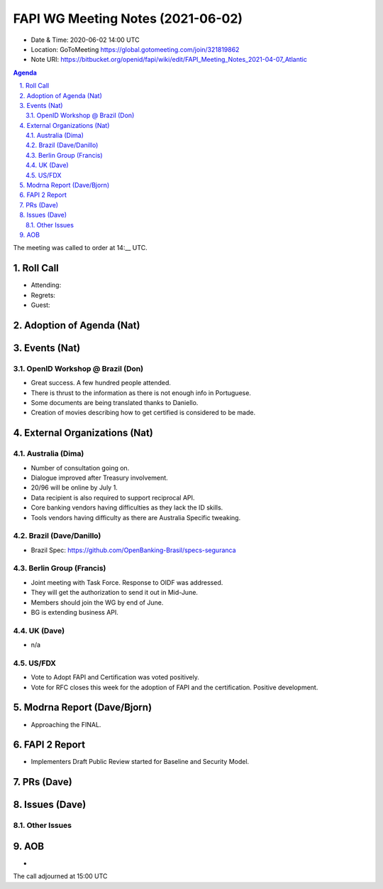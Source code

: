 ============================================
FAPI WG Meeting Notes (2021-06-02) 
============================================
* Date & Time: 2020-06-02 14:00 UTC
* Location: GoToMeeting https://global.gotomeeting.com/join/321819862
* Note URI: https://bitbucket.org/openid/fapi/wiki/edit/FAPI_Meeting_Notes_2021-04-07_Atlantic

.. sectnum:: 
   :suffix: .

.. contents:: Agenda

The meeting was called to order at 14:__ UTC. 

Roll Call 
===========
* Attending: 
* Regrets: 
* Guest: 

Adoption of Agenda (Nat)
===========================

Events (Nat)
======================
OpenID Workshop @ Brazil (Don)
--------------------------------
* Great success. A few hundred people attended. 
* There is thrust to the information as there is not enough info in Portuguese. 
* Some documents are being translated thanks to Daniello. 
* Creation of movies describing how to get certified is considered to be made. 


External Organizations (Nat)
================================
Australia (Dima)
----------------------
* Number of consultation going on. 
* Dialogue improved after Treasury involvement. 
* 20/96 will be online by July 1. 
* Data recipient is also required to support reciprocal API. 
* Core banking vendors having difficulties as they lack the ID skills. 
* Tools vendors having difficulty as there are Australia Specific tweaking. 

Brazil (Dave/Danillo) 
------------------------
* Brazil Spec: https://github.com/OpenBanking-Brasil/specs-seguranca


Berlin Group (Francis)
---------------------------
* Joint meeting with Task Force. Response to OIDF was addressed. 
* They will get the authorization to send it out in Mid-June. 
* Members should join the WG by end of June. 

* BG is extending business API. 

UK (Dave)
--------------------
* n/a

US/FDX
-----------
* Vote to Adopt FAPI and Certification was voted positively. 
* Vote for RFC closes this week for the adoption of FAPI and the certification. Positive development. 

Modrna Report (Dave/Bjorn)
=============================
* Approaching the FINAL. 

FAPI 2 Report
====================
* Implementers Draft Public Review started for Baseline and Security Model. 





PRs (Dave)
===================



Issues (Dave)
=================

Other Issues
----------------

AOB
=======
*

The call adjourned at 15:00 UTC